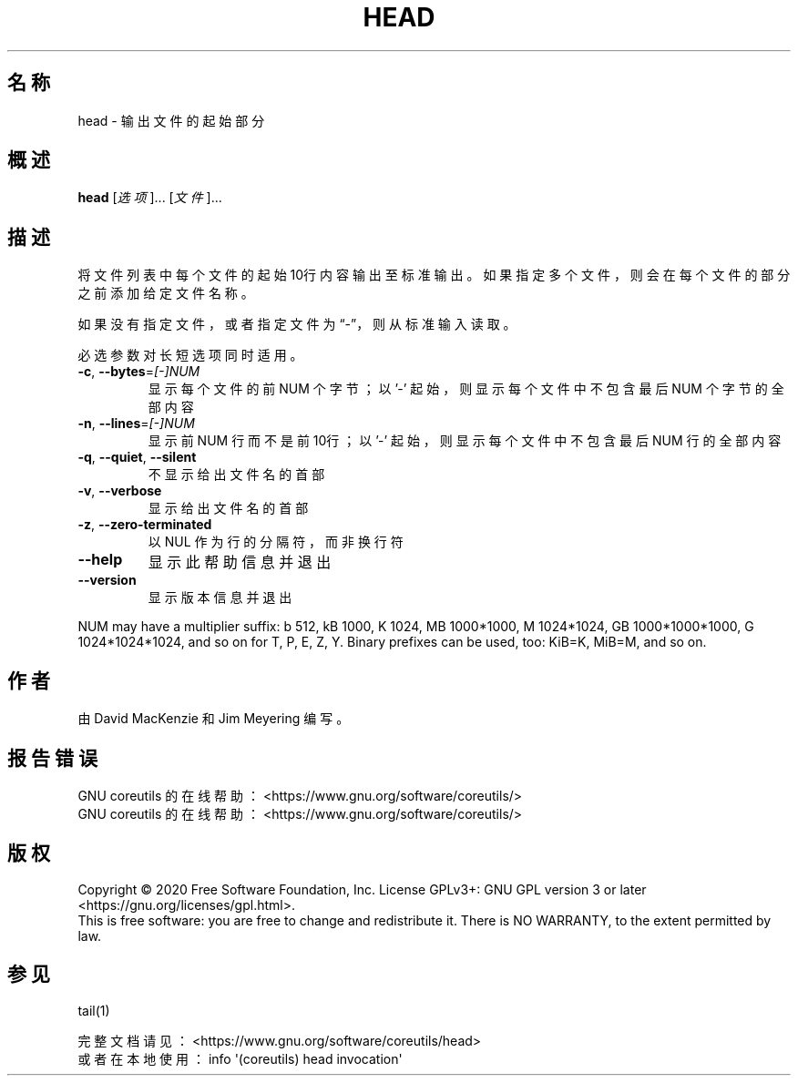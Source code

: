 .\" DO NOT MODIFY THIS FILE!  It was generated by help2man 1.47.3.
.\"*******************************************************************
.\"
.\" This file was generated with po4a. Translate the source file.
.\"
.\"*******************************************************************
.TH HEAD 1 2020年三月 "GNU coreutils 8.32" 用户命令
.SH 名称
head \- 输出文件的起始部分
.SH 概述
\fBhead\fP [\fI\,选项\/\fP]... [\fI\,文件\/\fP]...
.SH 描述
.\" Add any additional description here
.PP
将文件列表中每个文件的起始10行内容输出至标准输出。如果指定多个文件，则会在每个文件的部分之前添加给定文件名称。
.PP
如果没有指定文件，或者指定文件为“\-”，则从标准输入读取。
.PP
必选参数对长短选项同时适用。
.TP 
\fB\-c\fP, \fB\-\-bytes\fP=\fI\,[\-]NUM\/\fP
显示每个文件的前 NUM 个字节；以 '\-' 起始，则显示每个文件中不包含最后 NUM 个字节的全部内容
.TP 
\fB\-n\fP, \fB\-\-lines\fP=\fI\,[\-]NUM\/\fP
显示前 NUM 行而不是前10行；以 '\-' 起始，则显示每个文件中不包含最后 NUM 行的全部内容
.TP 
\fB\-q\fP, \fB\-\-quiet\fP, \fB\-\-silent\fP
不显示给出文件名的首部
.TP 
\fB\-v\fP, \fB\-\-verbose\fP
显示给出文件名的首部
.TP 
\fB\-z\fP, \fB\-\-zero\-terminated\fP
以 NUL 作为行的分隔符，而非换行符
.TP 
\fB\-\-help\fP
显示此帮助信息并退出
.TP 
\fB\-\-version\fP
显示版本信息并退出
.PP
NUM may have a multiplier suffix: b 512, kB 1000, K 1024, MB 1000*1000, M
1024*1024, GB 1000*1000*1000, G 1024*1024*1024, and so on for T, P, E, Z,
Y.  Binary prefixes can be used, too: KiB=K, MiB=M, and so on.
.SH 作者
由 David MacKenzie 和 Jim Meyering 编写。
.SH 报告错误
GNU coreutils 的在线帮助： <https://www.gnu.org/software/coreutils/>
.br
GNU coreutils 的在线帮助： <https://www.gnu.org/software/coreutils/>
.SH 版权
Copyright \(co 2020 Free Software Foundation, Inc.  License GPLv3+: GNU GPL
version 3 or later <https://gnu.org/licenses/gpl.html>.
.br
This is free software: you are free to change and redistribute it.  There is
NO WARRANTY, to the extent permitted by law.
.SH 参见
tail(1)
.PP
.br
完整文档请见： <https://www.gnu.org/software/coreutils/head>
.br
或者在本地使用： info \(aq(coreutils) head invocation\(aq
